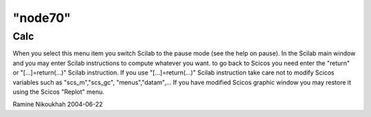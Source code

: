 ====
"node70"
====




Calc
----
When you select this menu item you switch Scilab to the pause mode
(see the help on pause). In the Scilab main window and you may enter
Scilab instructions to compute whatever you want. to go back to Scicos
you need enter the "return" or "[...]=return(...)" Scilab instruction.
If you use "[...]=return(...)" Scilab instruction take care not to
modify Scicos variables such as "scs_m","scs_gc", "menus","datam",...
If you have modified Scicos graphic window you may restore it using
the Scicos "Replot" menu.


Ramine Nikoukhah 2004-06-22




